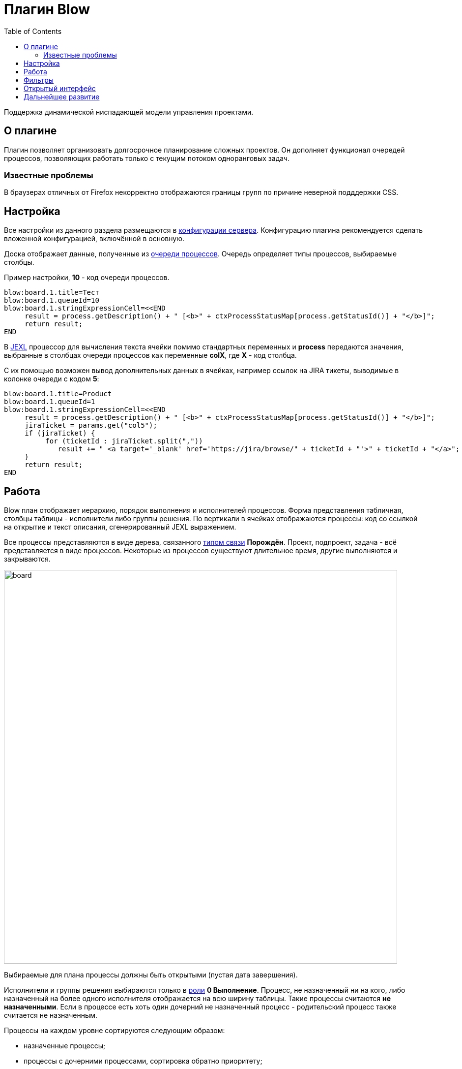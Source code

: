 =  Плагин Blow
:toc:

Поддержка динамической ниспадающей модели управления проектами.

== О плагине
Плагин позволяет организовать долгосрочное планирование сложных проектов.
Он дополняет функционал очередей процессов, позволяющих работать только с текущим потоком одноранговых задач.

=== Известные проблемы
В браузерах отличных от Firefox некорректно отображаются границы групп по причине неверной подддержки CSS. 
 
== Настройка
Все настройки из данного раздела размещаются в <<../../kernel/setup.adoc#config, конфигурации сервера>>.
Конфигурацию плагина рекомендуется сделать вложенной конфигурацией, включённой в основную.

Доска отображает данные, полученные из <<../../kernel/process/queue.adoc#, очереди процессов>>.
Очередь определяет типы процессов, выбираемые столбцы.

Пример настройки, *10* - код очереди процессов.
[source]
----
blow:board.1.title=Тест
blow:board.1.queueId=10
blow:board.1.stringExpressionCell=<<END
     result = process.getDescription() + " [<b>" + ctxProcessStatusMap[process.getStatusId()] + "</b>]";
     return result;
END
----

В <<../../kernel/extension.adoc#jexl, JEXL>> процессор для вычисления текста ячейки помимо стандартных переменных и *process* 
передаются значения, выбранные в столбцах очереди процессов как переменные *colX*, где *X* - код столбца.

С их помощью возможен вывод дополнительных данных в ячейках, например ссылок на JIRA тикеты, выводимые в колонке очереди с кодом *5*:
[source]
----
blow:board.1.title=Product
blow:board.1.queueId=1
blow:board.1.stringExpressionCell=<<END
     result = process.getDescription() + " [<b>" + ctxProcessStatusMap[process.getStatusId()] + "</b>]";
     jiraTicket = params.get("col5");
     if (jiraTicket) {
          for (ticketId : jiraTicket.split(","))
             result += " <a target='_blank' href='https://jira/browse/" + ticketId + "'>" + ticketId + "</a>"; 
     }
     return result;
END
---- 

[[using]]
== Работа
Blow план отображает иерархию, порядок выполнения и исполнителей процессов.
Форма представления табличная, столбцы таблицы - исполнители либо группы решения. 
По вертикали в ячейках отображаются процессы: код со ссылкой на открытие и текст описания, сгенерированный JEXL выражением.

Все процессы представляются в виде дерева, связанного <<../../kernel/process/index.adoc#linked-process, типом связи>> *Порождён*.
Проект, подпроект, задача - всё представляется в виде процессов. 
Некоторые из процессов существуют длительное время, другие выполняются и закрываются.

image::_res/board.png[width="800px"]

Выбираемые для плана процессы должны быть открытыми (пустая дата завершения).

Исполнители и группы решения выбираются только в <<../../kernel/process/index.adoc#executor, роли>> *0 Выполнение*. 
Процесс, не назначенный ни на кого, либо назначенный на более одного исполнителя отображается на всю ширину таблицы.
Такие процессы считаются *не назначенными*. Если в процессе есть хоть один дочерний не назначенный процесс 
- родительский процесс также считается не назначенным.

Процессы на каждом уровне сортируются следующим образом:
[square]
* назначенные процессы;
* процессы с дочерними процессами, сортировка обратно приоритету;
* не назначенные процессы, сортировка обратно приоритету.

Отображаются только два уровня иерархии: контейнеры и дочерние процессы.
Возможно создание нескольких планов на разных уровнях, множественные предки.
Например, у задачи может быть процессы-предки *Компонент* и *Проект* одновременно, отображаемые на разных планах для разработчиков и PSO.
Процессы разделяются по различным планам с помощью фильтров по типам, группам в очереди процессов а также с использованеим <<../../kernel/setup.adoc#user-isolation, изоляции>>.

Процессы-контейнеры выделяются полужирным шрифтом.
В нижней области таблицы отображается виртуальный родительский процесс *НЕ РАСПРЕДЕЛЁННЫЕ*.
Ячейки с процессами можно перетаскивать мышью, изменяя предка.
Для преобразования процесса в независимый в качестве предка использовать *НЕ РАСПРЕДЕЛЁННЫЕ*, либо вызвать <<rc-menu, контекстное меню>>.
 
При наведении мыши на процесс выделяется он сам и все его дочерние процессы.

[[rc-menu]]
Правым кликом мыши по диаграмме вызывается контекстное меню, позволяющее:
[square]
* создавать процесс, идентичный выбранному: c таким же типом и в том же контейнерном процессе;
* вырезать и вставлять процессы;
* отделять процессы из контейнерных в независимые.

Основная идея Blow диаграммы состоит в постепенном всплывании процессов наверх с распределением их среди исполнителей.
Контейнерные процессы агрегируют свойства дочерних: бюджеты, затраченное время.
Процессы создаются и структурируются по исполнителям внизу и поднимаются вверх для исполнения.

== Фильтры
Фильтры представляют из себя программируемые кнопки, отображаемые над таблицей плана.
Каждая кнопка отображает сгенерированный скриптом текст и при клике по ней включает либо выключает подсветку процессов, подпадающих под фильтр.

image::_res/filters.png[width="800px"]

Пример конфигурации фильтра по статусу *In progress [4]* для доски с кодом *1*:
[source]
----
blow:board.1.filter.1.color=green
blow:board.1.filter.1.stringExpression=<<END
     count = 0;
     for (item : items) {
          if (item.getProcess().getStatusId() =~ [4]) {
               count += 1;
               item.addFilterId(filter.getId());      
          }
     }
    return "In progress: <b>[" + count + "]</b>";
END
----

Пример вывода кнопки с общим количеством процессов для доски с кодом *1*:
[source]
----
blow:board.1.filter.1.color=#b2b02a
blow:board.1.filter.1.stringExpression=<<END
     return "Всего: <b>[" + items.size() + "]</b>";
END
----

== Открытый интерфейс
При добавлении в конфигурации плана параметра *openUrl* равным он станет доступным в <<../../kernel/interface.adoc#open, открытом интерфейсе>>
с адресом *../open/blow/<openUrl>*. Пример открытого link:http://crm.bitel.ru/open/blow/bgerp[плана] разработки BGERP.

== Дальнейшее развитие
[square]
* Отображение параметров: задач по исполнителям, оценочного и затраченного времени, бюджетов с суммированием по уровням.


